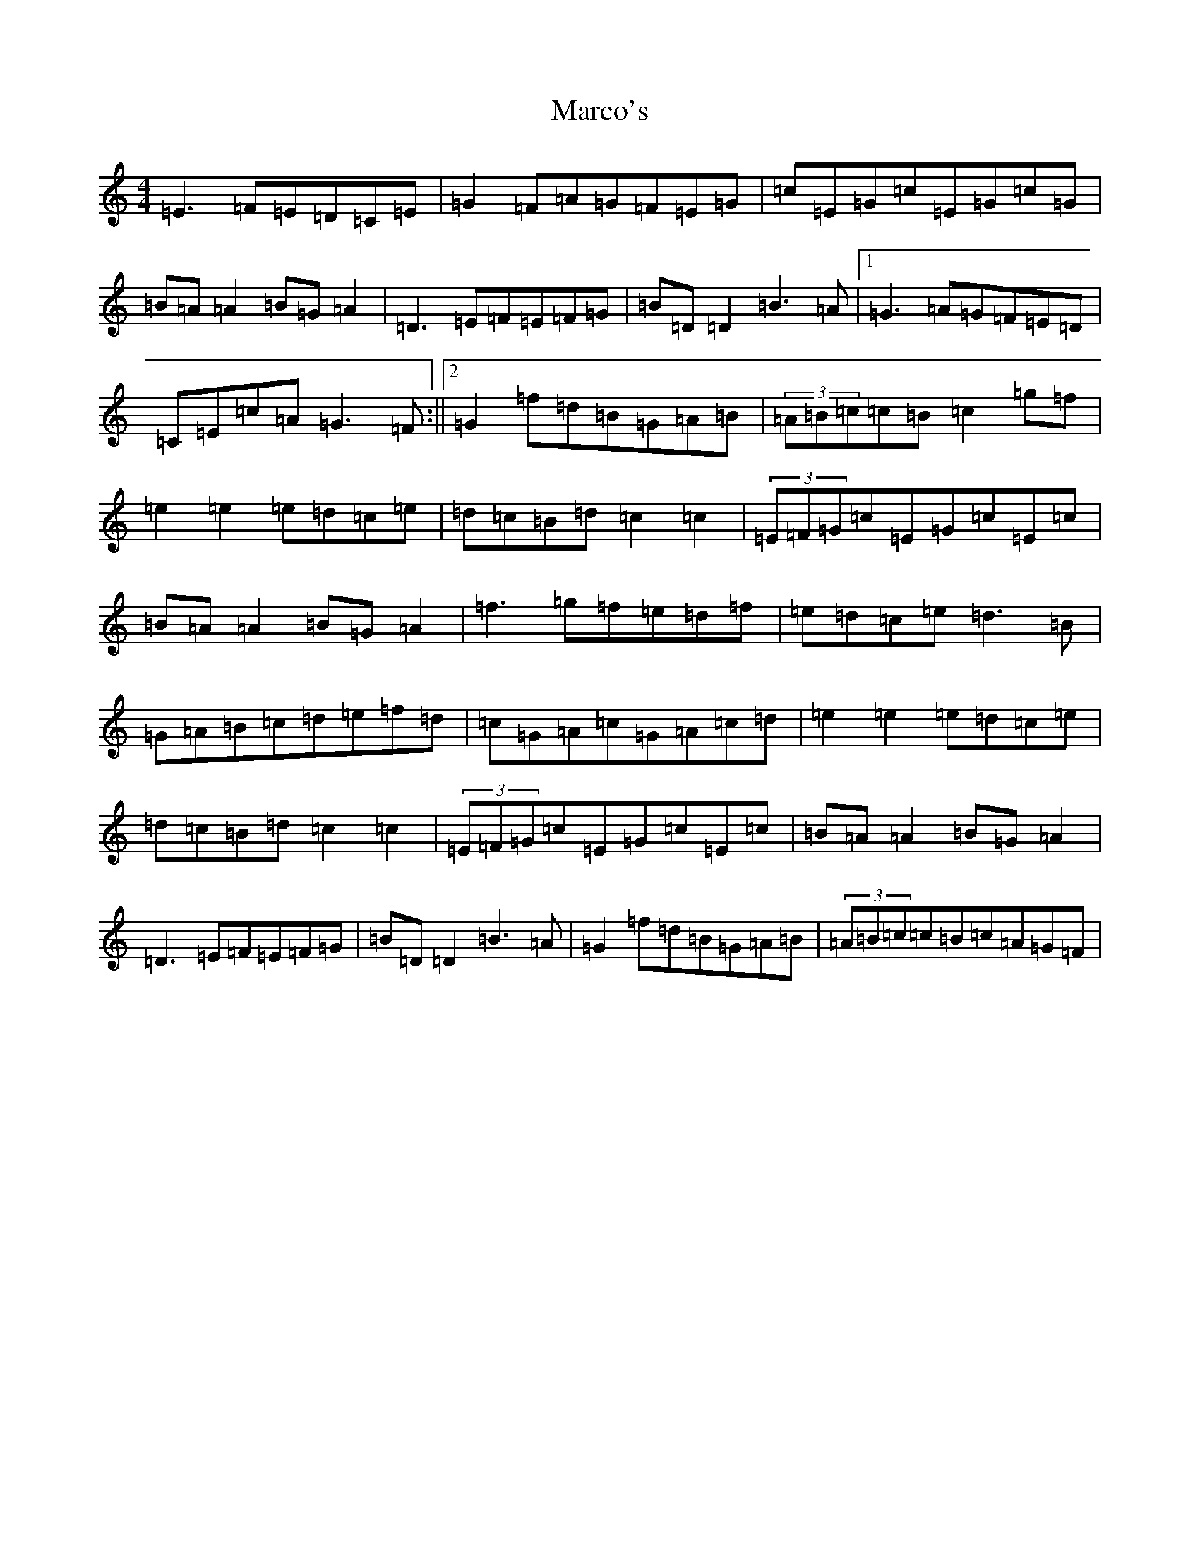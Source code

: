 X: 13446
T: Marco's
S: https://thesession.org/tunes/3017#setting25209
Z: D Major
R: reel
M: 4/4
L: 1/8
K: C Major
=E3=F=E=D=C=E|=G2=F=A=G=F=E=G|=c=E=G=c=E=G=c=G|=B=A=A2=B=G=A2|=D3=E=F=E=F=G|=B=D=D2=B3=A|1=G3=A=G=F=E=D|=C=E=c=A=G3=F:||2=G2=f=d=B=G=A=B|(3=A=B=c=c=B=c2=g=f|=e2=e2=e=d=c=e|=d=c=B=d=c2=c2|(3=E=F=G=c=E=G=c=E=c|=B=A=A2=B=G=A2|=f3=g=f=e=d=f|=e=d=c=e=d3=B|=G=A=B=c=d=e=f=d|=c=G=A=c=G=A=c=d|=e2=e2=e=d=c=e|=d=c=B=d=c2=c2|(3=E=F=G=c=E=G=c=E=c|=B=A=A2=B=G=A2|=D3=E=F=E=F=G|=B=D=D2=B3=A|=G2=f=d=B=G=A=B|(3=A=B=c=c=B=c=A=G=F|